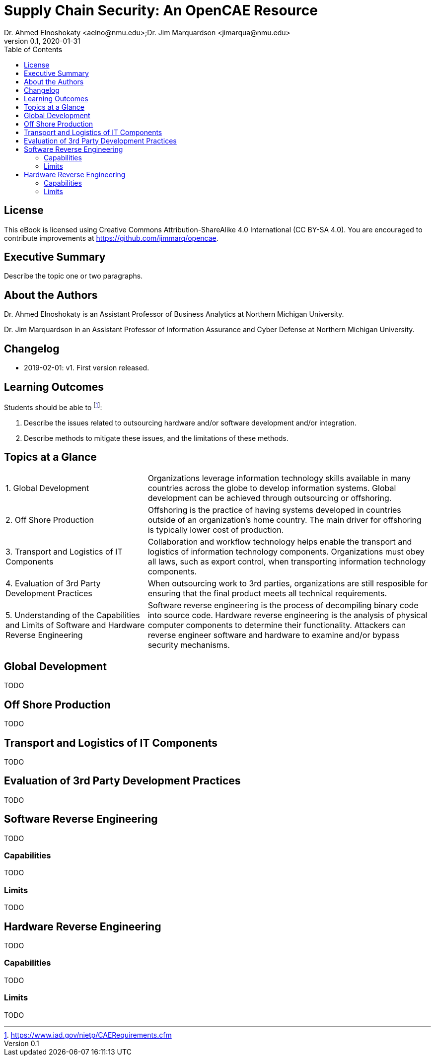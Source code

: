 = Supply Chain Security: An OpenCAE Resource
Dr. Ahmed Elnoshokaty <aelno@nmu.edu>;Dr. Jim Marquardson <jimarqua@nmu.edu>
v0.1, 2020-01-31
:toc:

== License

This eBook is licensed using Creative Commons Attribution-ShareAlike 4.0 International (CC BY-SA 4.0). You are encouraged to contribute improvements at https://github.com/jimmarq/opencae.

==  Executive Summary

Describe the topic one or two paragraphs.

== About the Authors

Dr. Ahmed Elnoshokaty is an Assistant Professor of Business Analytics at Northern Michigan University.

Dr. Jim Marquardson in an Assistant Professor of Information Assurance and Cyber Defense at Northern Michigan University.

== Changelog

* 2019-02-01: v1. First version released.

== Learning Outcomes

Students should be able to footnote:[https://www.iad.gov/nietp/CAERequirements.cfm]:

1. Describe the issues related to outsourcing hardware and/or software development and/or integration.
2. Describe methods to mitigate these issues, and the limitations of these methods.

== Topics at a Glance

[width="100%",cols="1,2"]
|=====================================
|1. Global Development                         | Organizations leverage information technology skills available in many countries across the globe to develop information systems. Global development can be achieved through outsourcing or offshoring.
|2. Off Shore Production                       | Offshoring is the practice of having systems developed in countries outside of an organization's home country. The main driver for offshoring  is typically lower cost of production.
|3. Transport and Logistics of IT Components   | Collaboration and workflow technology helps enable the transport and logistics of information technology components. Organizations must obey all laws, such as export control, when transporting information technology components.
|4. Evaluation of 3rd Party Development Practices | When outsourcing work to 3rd parties, organizations are still resposible for ensuring that the final product meets all technical requirements.
|5. Understanding of the Capabilities and Limits of Software and Hardware Reverse Engineering| Software reverse engineering is the process of decompiling binary code into source code. Hardware reverse engineering is the analysis of physical computer components to determine their functionality. Attackers can reverse engineer software and hardware to examine and/or bypass security mechanisms.
|=====================================

== Global Development

TODO

== Off Shore Production

TODO

== Transport and Logistics of IT Components

TODO

== Evaluation of 3rd Party Development Practices

TODO

== Software Reverse Engineering

TODO

=== Capabilities

TODO

=== Limits

TODO

== Hardware Reverse Engineering

TODO

=== Capabilities

TODO

=== Limits

TODO